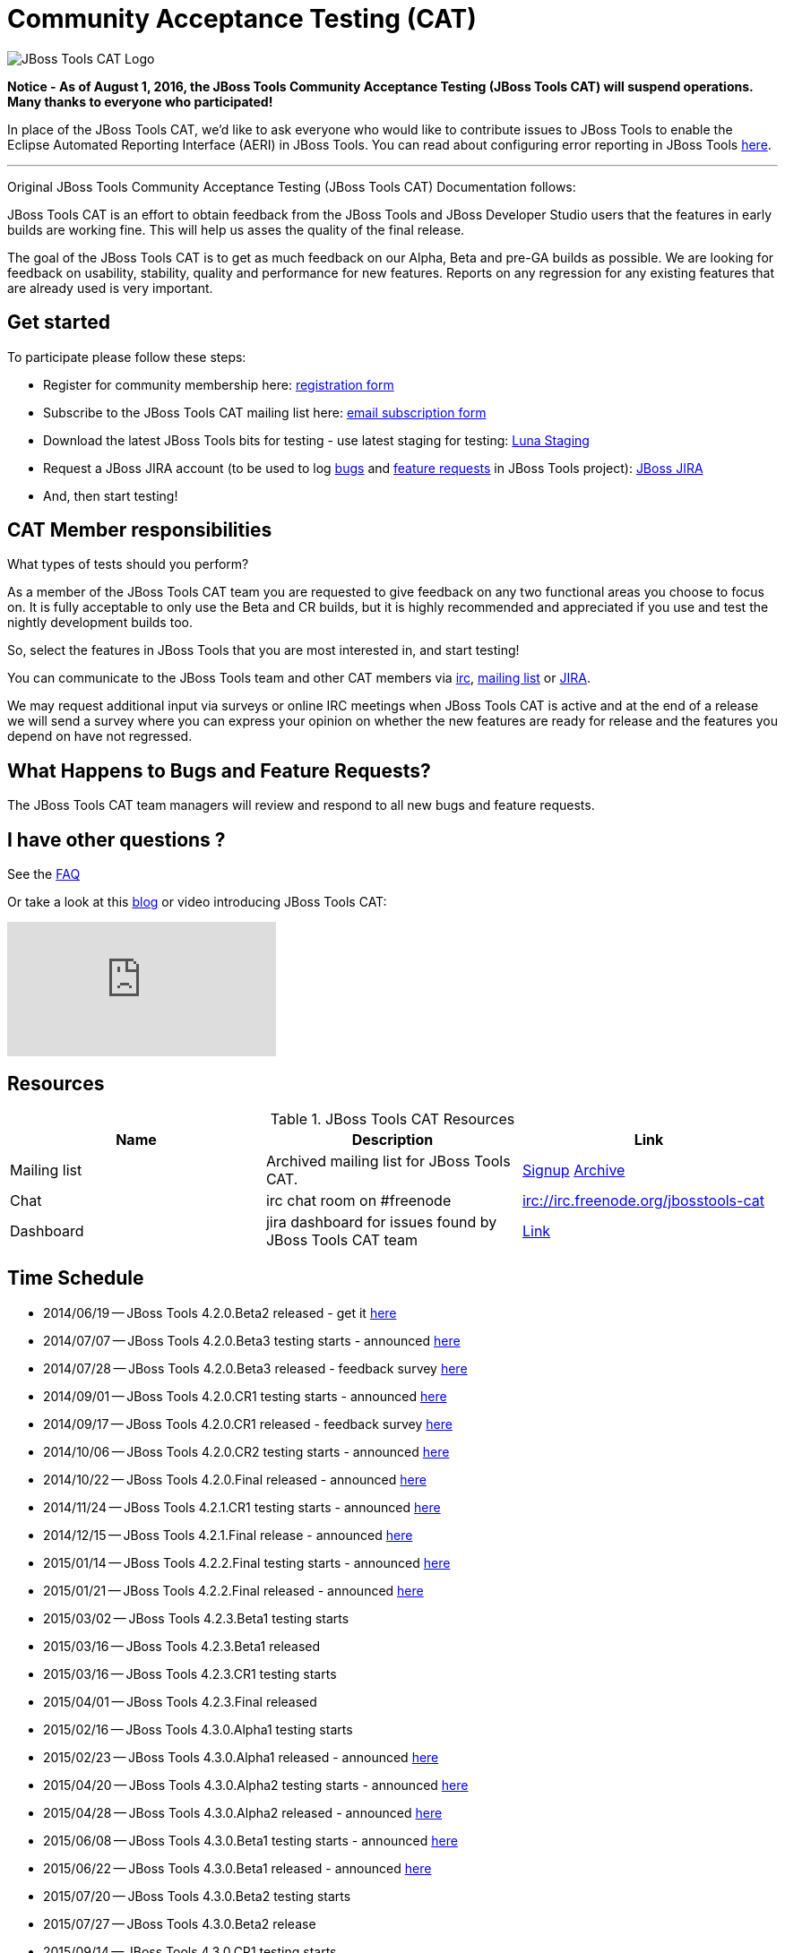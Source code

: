 = Community Acceptance Testing (CAT)
:page-layout: project
:page-status: red

image::/images/jbosstools-cat-logo.png[JBoss Tools CAT Logo]

*Notice - As of August 1, 2016, the JBoss Tools Community Acceptance Testing (JBoss Tools CAT) will suspend
operations. Many thanks to everyone who participated!*

In place of the JBoss Tools CAT, we'd like to ask everyone who would
like to contribute issues to JBoss Tools to enable the Eclipse Automated
Reporting Interface (AERI) in JBoss Tools. You can read about configuring error reporting in JBoss Tools link:/usage/#error-reporting[here].

'''

Original JBoss Tools Community Acceptance Testing (JBoss Tools CAT) Documentation follows:

JBoss Tools CAT is an effort to obtain feedback from the JBoss
Tools and JBoss Developer Studio users that the features in early
builds are working fine. This will help us asses the quality of the
final release.

The goal of the JBoss Tools CAT is to get as much feedback on our Alpha, Beta and pre-GA
builds as possible.  We are looking for feedback on usability,
stability, quality and performance for new features. Reports on any
regression for any existing features that are already used is very
important.

== Get started

To participate please follow these steps:

* Register for community membership here: http://bit.ly/jbosstoolscatsignup[registration form]
* Subscribe to the JBoss Tools CAT mailing list here: https://lists.jboss.org/mailman/listinfo/jbosstools-cat[email subscription form]
* Download the latest JBoss Tools bits for testing - use latest staging for testing: link:https://download.jboss.org/jbosstools/updates/staging/luna[Luna Staging]
* Request a JBoss JIRA account (to be used to log https://issues.jboss.org/secure/CreateIssueDetails!init.jspa?pid=10020&issuetype=1[bugs] and https://issues.jboss.org/secure/CreateIssueDetails!init.jspa?pid=10020&issuetype=2[feature requests] in JBoss Tools project): https://issues.jboss.org[JBoss JIRA]
* And, then start testing!

== CAT Member responsibilities

What types of tests should you perform?

As a member of the JBoss Tools CAT team you are requested to give feedback
on any two functional areas you choose to focus on. It is fully
acceptable to only use the Beta and CR builds, but it is highly
recommended and appreciated if you use and test the nightly
development builds too.

So, select the features in JBoss Tools that you are most interested in, and start testing!

You can communicate to the JBoss Tools team and other CAT members via
irc://irc.freenode.org/jbosstools-cat[irc],
http://lists.jboss.org/pipermail/jbosstools-cat/[mailing list] or
https://issues.jboss.org/secure/Dashboard.jspa?selectPageId=12316999[JIRA].

We may request additional input via surveys or online IRC meetings when JBoss Tools CAT
is active and at the end of a release we will send a survey where you can express your opinion
on whether the new features are ready for release and the features you depend on have not regressed.

== What Happens to Bugs and Feature Requests?

The JBoss Tools CAT team managers will review and respond to all new bugs and feature requests.

== I have other questions ?

See the link:./faq.html[FAQ]

Or take a look at this http://blog.arungupta.me/2014/06/jboss-tools-community-acceptance-testing-jboss-tools-cat/[blog] or video introducing JBoss Tools CAT:

video::99072427[vimeo]

== Resources

.JBoss Tools CAT Resources
|===
|Name | Description | Link

|Mailing list
| Archived mailing list for JBoss Tools CAT.
| https://lists.jboss.org/mailman/listinfo/jbosstools-cat[Signup] http://lists.jboss.org/pipermail/jbosstools-cat/[Archive]

| Chat
| irc chat room on #freenode
| irc://irc.freenode.org/jbosstools-cat

| Dashboard
| jira dashboard for issues found by JBoss Tools CAT team
| https://issues.jboss.org/secure/Dashboard.jspa?selectPageId=12316999[Link]
|===

== Time Schedule

* 2014/06/19 -- JBoss Tools 4.2.0.Beta2 released - get it https://tools.jboss.org/downloads/jbosstools/luna/4.2.0.Beta2.html[here]
* 2014/07/07 -- JBoss Tools 4.2.0.Beta3 testing starts - announced http://lists.jboss.org/pipermail/jbosstools-cat/2014-July/000004.html[here]
* 2014/07/28 -- JBoss Tools 4.2.0.Beta3 released - feedback survey http://lists.jboss.org/pipermail/jbosstools-cat/2014-July/000008.html[here]
* 2014/09/01 -- JBoss Tools 4.2.0.CR1 testing starts - announced http://lists.jboss.org/pipermail/jbosstools-cat/2014-September/000010.html[here]
* 2014/09/17 -- JBoss Tools 4.2.0.CR1 released - feedback survey http://lists.jboss.org/pipermail/jbosstools-cat/2014-September/000011.html[here]
* 2014/10/06 -- JBoss Tools 4.2.0.CR2 testing starts - announced http://lists.jboss.org/pipermail/jbosstools-cat/2014-October/000013.html[here]
* 2014/10/22 -- JBoss Tools 4.2.0.Final released - announced http://lists.jboss.org/pipermail/jbosstools-cat/2014-October/000015.html[here]

* 2014/11/24 -- JBoss Tools 4.2.1.CR1 testing starts - announced http://lists.jboss.org/pipermail/jbosstools-cat/2014-November/000016.html[here]
* 2014/12/15 -- JBoss Tools 4.2.1.Final release - announced http://lists.jboss.org/pipermail/jbosstools-cat/2014-December/000017.html[here]

* 2015/01/14 -- JBoss Tools 4.2.2.Final testing starts - announced http://lists.jboss.org/pipermail/jbosstools-cat/2015-January/000018.html[here]
* 2015/01/21 -- JBoss Tools 4.2.2.Final released - announced http://lists.jboss.org/pipermail/jbosstools-cat/2015-January/000019.html[here]

* 2015/03/02 -- JBoss Tools 4.2.3.Beta1 testing starts
* 2015/03/16 -- JBoss Tools 4.2.3.Beta1 released
* 2015/03/16 -- JBoss Tools 4.2.3.CR1 testing starts
* 2015/04/01 -- JBoss Tools 4.2.3.Final released

* 2015/02/16 -- JBoss Tools 4.3.0.Alpha1 testing starts
* 2015/02/23 -- JBoss Tools 4.3.0.Alpha1 released - announced http://lists.jboss.org/pipermail/jbosstools-cat/2015-February/000020.html[here]
* 2015/04/20 -- JBoss Tools 4.3.0.Alpha2 testing starts - announced http://lists.jboss.org/pipermail/jbosstools-cat/2015-April/000026.html[here]
* 2015/04/28 -- JBoss Tools 4.3.0.Alpha2 released - announced http://lists.jboss.org/pipermail/jbosstools-cat/2015-April/000028.html[here]
* 2015/06/08 -- JBoss Tools 4.3.0.Beta1 testing starts - announced http://lists.jboss.org/pipermail/jbosstools-cat/2015-June/000040.html[here]
* 2015/06/22 -- JBoss Tools 4.3.0.Beta1 released - announced http://lists.jboss.org/pipermail/jbosstools-cat/2015-June/000042.html[here]
* 2015/07/20 -- JBoss Tools 4.3.0.Beta2 testing starts
* 2015/07/27 -- JBoss Tools 4.3.0.Beta2 release
* 2015/09/14 -- JBoss Tools 4.3.0.CR1 testing starts
* 2015/09/22 -- JBoss Tools 4.3.0.CR1 release
* 2015/10/06 -- JBoss Tools 4.3.0.Final release
